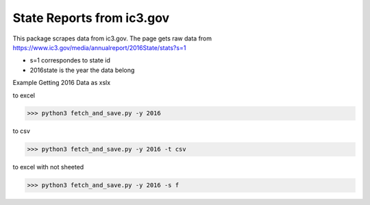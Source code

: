 State Reports from ic3.gov
=============================================

This package scrapes data from ic3.gov.
The page gets raw data from https://www.ic3.gov/media/annualreport/2016State/stats?s=1


- s=1 correspondes to state id


- 2016state is the year the data belong


Example Getting 2016 Data as xslx


to excel

.. code-block:: python

 >>> python3 fetch_and_save.py -y 2016


to csv

.. code-block:: python

 >>> python3 fetch_and_save.py -y 2016 -t csv


to excel with not sheeted

.. code-block:: python

 >>> python3 fetch_and_save.py -y 2016 -s f 




